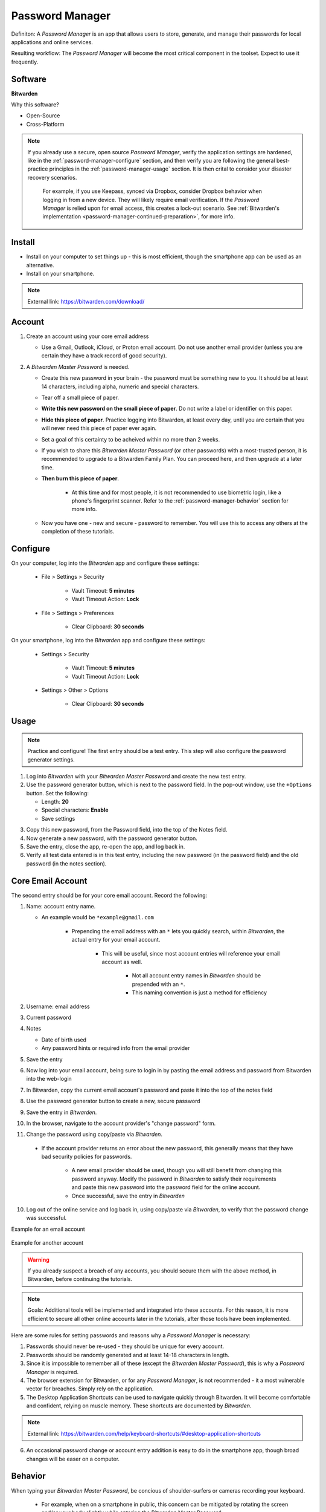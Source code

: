 Password Manager
=====

Definiton: A *Password Manager* is an app that allows users to store, generate, and manage their passwords for local applications and online services.

Resulting workflow: The *Password Manager* will become the most critical component in the toolset. Expect to use it frequently.

.. _password-manager-software:

|logo_bitwarden_bg| Software
------------

.. |logo_bitwarden_bg| image:: images/password_manager/logo_bitwarden.png
   :width: 15%

**Bitwarden**

Why this software?  

* Open-Source
* Cross-Platform

.. note::

   If you already use a secure, open source *Password Manager*, verify the application settings are hardened, like in the :ref:`password-manager-configure` section, and then verify you are following the general best-practice principles in the :ref:`password-manager-usage` section. It is then crital to consider your disaster recovery scenarios.
   
      For example, if you use Keepass, synced via Dropbox, consider Dropbox behavior when logging in from a new device. They will likely require email verification. If the *Password Manager* is relied upon for email access, this creates a lock-out scenario. See :ref:`Bitwarden's implementation <password-manager-continued-preparation>`, for more info.
   
.. _password-manager-install:

|logo_bitwarden| Install
------------

.. |logo_bitwarden| image:: images/password_manager/logo_bitwarden.png
   :width: 8%

* Install on your computer to set things up - this is most efficient, though the smartphone app can be used as an alternative.
* Install on your smartphone.

.. note::

   External link: https://bitwarden.com/download/

.. _password-manager-account:

|logo_bitwarden| Account
------------ 

1. Create an account using your core email address

   - Use a Gmail, Outlook, iCloud, or Proton email account. Do not use another email provider (unless you are certain they have a track record of good security).

2. A *Bitwarden Master Password* is needed.

   - Create this new password in your brain - the password must be something new to you. It should be at least 14 characters, including alpha, numeric and special characters.

   - Tear off a small piece of paper.

   - **Write this new password on the small piece of paper**. Do not write a label or identifier on this paper.

   - **Hide this piece of paper**. Practice logging into Bitwarden, at least every day, until you are certain that you will never need this piece of paper ever again.
   
   - Set a goal of this certainty to be acheived within no more than 2 weeks.

   - If you wish to share this *Bitwarden Master Password* (or other passwords) with a most-trusted person, it is recommended to upgrade to a Bitwarden Family Plan. You can proceed here, and then upgrade at a later time.

   - **Then burn this piece of paper**.

      - At this time and for most people, it is not recommended to use biometric login, like a phone's fingerprint scanner. Refer to the :ref:`password-manager-behavior` section for more info.

   - Now you have one - new and secure - password to remember. You will use this to access any others at the completion of these tutorials.

.. _password-manager-configure:

|logo_bitwarden| Configure
------------

On your computer, log into the *Bitwarden* app and configure these settings:

   - File \> Settings \> Security
      
      - Vault Timeout: **5 minutes**
      - Vault Timeout Action: **Lock**

   - File \> Settings \> Preferences
      
      - Clear Clipboard: **30 seconds**

On your smartphone, log into the *Bitwarden* app and configure these settings:

   - Settings \> Security
   
      - Vault Timeout: **5 minutes**
      - Vault Timeout Action: **Lock**
   
   - Settings \> Other \> Options
   
      - Clear Clipboard: **30 seconds**

.. _password-manager-usage:

|logo_bitwarden| Usage
------------

.. note::

   Practice and configure! The first entry should be a test entry. This step will also configure the password generator settings.
   
1. Log into *Bitwarden* with your *Bitwarden Master Password* and create the new test entry.
2. Use the password generator button, which is next to the password field. In the pop-out window, use the ``+Options`` button. Set the following:

   - Length: **20**
   - Special characters: **Enable**
   - Save settings

.. image:: images/password_manager/password_generator.png
   :width: 300
   :alt: Bitwarden password generator image
   :align: center

3. Copy this new password, from the Password field, into the top of the Notes field.
4. Now generate a new password, with the password generator button.
5. Save the entry, close the app, re-open the app, and log back in. 
6. Verify all test data entered is in this test entry, including the new password (in the password field) and the old password (in the notes section).

.. _password-manager-core-email-account:

|logo_bitwarden| Core Email Account
------------

The second entry should be for your core email account. Record the following:

1. Name: account entry name. 

   - An example would be ``*example@gmail.com``

      - Prepending the email address with an ``*`` lets you quickly search, within *Bitwarden*, the actual entry for your email account. 
      
         - This will be useful, since most account entries will reference your email account as well.
         
            - Not all account entry names in *Bitwarden* should be prepended with an ``*``.
            - This naming convention is just a method for efficiency

2. Username: email address
3. Current password
4. Notes

   - Date of birth used
   - Any password hints or required info from the email provider

5. Save the entry
6. Now log into your email account, being sure to login in by pasting the email address and password from Bitwarden into the web-login
7. In Bitwarden, copy the current email account's password and paste it into the top of the notes field
8. Use the password generator button to create a new, secure password
9. Save the entry in *Bitwarden*.
10. In the browser, navigate to the account provider's \"change password\" form.
11. Change the password using copy/paste via *Bitwarden*.

   - If the account provider returns an error about the new password, this generally means that they have bad security policies for passwords.
   
      - A new email provider should be used, though you will still benefit from changing this password anyway. Modify the password in *Bitwarden* to satisfy their requirements and paste this new password into the password field for the online account.
      - Once successful, save the entry in *Bitwarden*
10. Log out of the online service and log back in, using copy/paste via *Bitwarden*, to verify that the password change was successful.

Example for an email account

.. _password_manager_example_gmail_com:

.. figure:: images/password_manager/example_gmail_com.png
   :width: 400
   :alt: Bitwarden email account entry image
   :align: center  

Example for another account

.. _password_manager_example_github:

.. figure:: images/password_manager/example_github.png
   :width: 400
   :alt: Bitwarden example account entry image
   :align: center  


.. warning::

   If you already suspect a breach of any accounts, you should secure them with the above method, in Bitwarden, before continuing the tutorials.

\

.. note::

   Goals: Additional tools will be implemented and integrated into these accounts. For this reason, it is more efficient to secure all other online accounts later in the tutorials, after those tools have been implemented.

Here are some rules for setting passwords and reasons why a *Password Manager* is necessary:

1. Passwords should never be re-used - they should be unique for every account.
2. Passwords should be randomly generated and at least 14-18 characters in length.
3. Since it is impossible to remember all of these (except the *Bitwarden Master Password*), this is why a *Password Manager* is required.
4. The browser extension for Bitwarden, or for any *Password Manager*, is not recommended - it a most vulnerable vector for breaches. Simply rely on the application.
5. The Desktop Application Shortcuts can be used to navigate quickly through Bitwarden. It will become comfortable and confident, relying on muscle memory. These shortcuts are documented by *Bitwarden*.

.. note::

   External link: https://bitwarden.com/help/keyboard-shortcuts/#desktop-application-shortcuts

6. An occasional password change or account entry addition is easy to do in the smartphone app, though broad changes will be easer on a computer.

.. _password-manager-behavior:

|logo_bitwarden| Behavior
------------

When typing your *Bitwarden Master Password*, be concious of shoulder-surfers or cameras recording your keyboard. 

   - For example, when on a smartphone in public, this concern can be mitigated by rotating the screen and/or your body slightly while entering the Bitwarden Master Password. 

      - **We are simply changing our behaviour to minimize risk**.
      
.. _password-manager-essential-recovery:

Essential Recovery
------------

Steps for recovery, if/when any or all of your digital devices become inaccessible/lost/stolen or damaged beyond usage:

   - *BitWarden* :ref:`password-manager-install`
      
      - Log in
      - *Bitwarden* 2FA :ref:`password-manager-continued-preparation`

This tutorial is complete!
